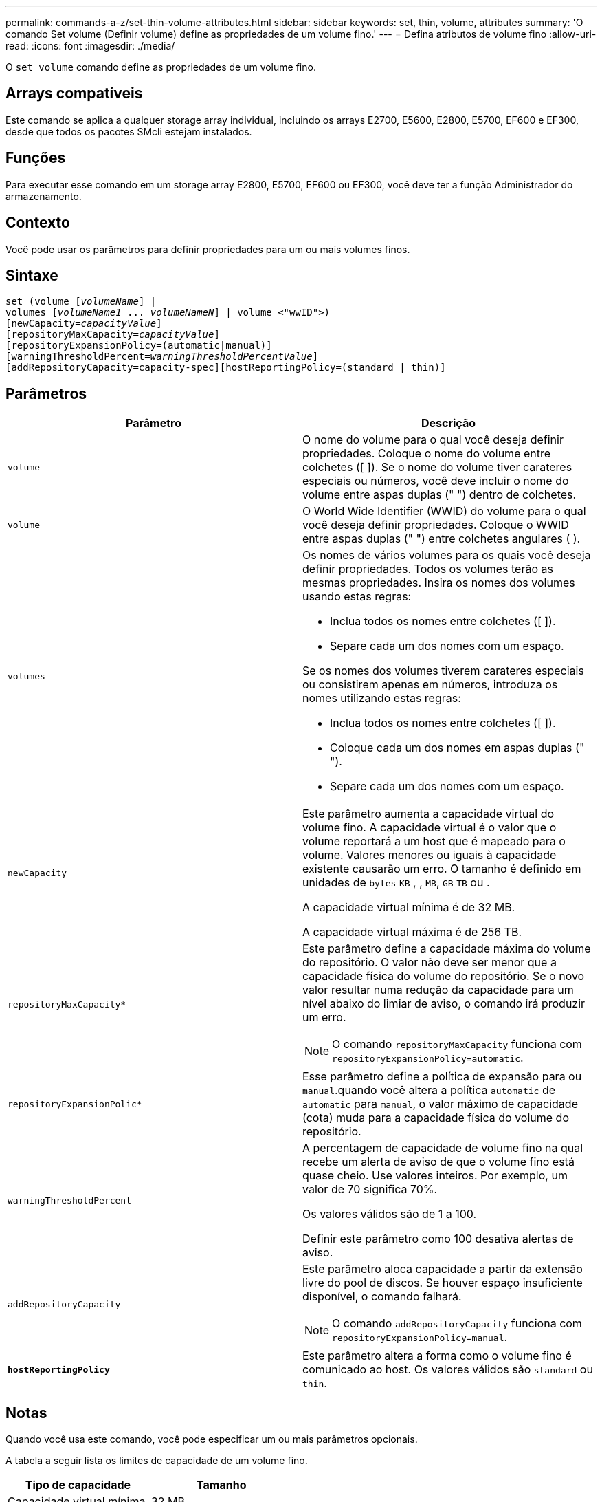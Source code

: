 ---
permalink: commands-a-z/set-thin-volume-attributes.html 
sidebar: sidebar 
keywords: set, thin, volume, attributes 
summary: 'O comando Set volume (Definir volume) define as propriedades de um volume fino.' 
---
= Defina atributos de volume fino
:allow-uri-read: 
:icons: font
:imagesdir: ./media/


[role="lead"]
O `set volume` comando define as propriedades de um volume fino.



== Arrays compatíveis

Este comando se aplica a qualquer storage array individual, incluindo os arrays E2700, E5600, E2800, E5700, EF600 e EF300, desde que todos os pacotes SMcli estejam instalados.



== Funções

Para executar esse comando em um storage array E2800, E5700, EF600 ou EF300, você deve ter a função Administrador do armazenamento.



== Contexto

Você pode usar os parâmetros para definir propriedades para um ou mais volumes finos.



== Sintaxe

[listing, subs="+macros"]
----
set (volume pass:quotes[[_volumeName_]] |
volumes pass:quotes[[_volumeName1_ ... _volumeNameN_]] | volume <"wwID">)
[newCapacity=pass:quotes[_capacityValue_]]
[repositoryMaxCapacity=pass:quotes[_capacityValue_]]
[repositoryExpansionPolicy=(automatic|manual)]
[warningThresholdPercent=pass:quotes[_warningThresholdPercentValue_]]
[addRepositoryCapacity=capacity-spec][hostReportingPolicy=(standard | thin)]
----


== Parâmetros

[cols="2*"]
|===
| Parâmetro | Descrição 


 a| 
`volume`
 a| 
O nome do volume para o qual você deseja definir propriedades. Coloque o nome do volume entre colchetes ([ ]). Se o nome do volume tiver carateres especiais ou números, você deve incluir o nome do volume entre aspas duplas (" ") dentro de colchetes.



 a| 
`volume`
 a| 
O World Wide Identifier (WWID) do volume para o qual você deseja definir propriedades. Coloque o WWID entre aspas duplas (" ") entre colchetes angulares ( ).



 a| 
`volumes`
 a| 
Os nomes de vários volumes para os quais você deseja definir propriedades. Todos os volumes terão as mesmas propriedades. Insira os nomes dos volumes usando estas regras:

* Inclua todos os nomes entre colchetes ([ ]).
* Separe cada um dos nomes com um espaço.


Se os nomes dos volumes tiverem carateres especiais ou consistirem apenas em números, introduza os nomes utilizando estas regras:

* Inclua todos os nomes entre colchetes ([ ]).
* Coloque cada um dos nomes em aspas duplas (" ").
* Separe cada um dos nomes com um espaço.




 a| 
`newCapacity`
 a| 
Este parâmetro aumenta a capacidade virtual do volume fino. A capacidade virtual é o valor que o volume reportará a um host que é mapeado para o volume. Valores menores ou iguais à capacidade existente causarão um erro. O tamanho é definido em unidades de `bytes` `KB` , , `MB`, `GB` `TB` ou .

A capacidade virtual mínima é de 32 MB.

A capacidade virtual máxima é de 256 TB.



 a| 
`repositoryMaxCapacity*`
 a| 
Este parâmetro define a capacidade máxima do volume do repositório. O valor não deve ser menor que a capacidade física do volume do repositório. Se o novo valor resultar numa redução da capacidade para um nível abaixo do limiar de aviso, o comando irá produzir um erro.

[NOTE]
====
O comando `repositoryMaxCapacity` funciona com `repositoryExpansionPolicy=automatic`.

====


 a| 
`repositoryExpansionPolic*`
 a| 
Esse parâmetro define a política de expansão para ou `manual`.quando você altera a política `automatic` de `automatic` para `manual`, o valor máximo de capacidade (cota) muda para a capacidade física do volume do repositório.



 a| 
`warningThresholdPercent`
 a| 
A percentagem de capacidade de volume fino na qual recebe um alerta de aviso de que o volume fino está quase cheio. Use valores inteiros. Por exemplo, um valor de 70 significa 70%.

Os valores válidos são de 1 a 100.

Definir este parâmetro como 100 desativa alertas de aviso.



 a| 
`addRepositoryCapacity`
 a| 
Este parâmetro aloca capacidade a partir da extensão livre do pool de discos. Se houver espaço insuficiente disponível, o comando falhará.

[NOTE]
====
O comando `addRepositoryCapacity` funciona com `repositoryExpansionPolicy=manual`.

====


 a| 
`*hostReportingPolicy*`
 a| 
Este parâmetro altera a forma como o volume fino é comunicado ao host. Os valores válidos são `standard` ou `thin`.

|===


== Notas

Quando você usa este comando, você pode especificar um ou mais parâmetros opcionais.

A tabela a seguir lista os limites de capacidade de um volume fino.

[cols="2*"]
|===
| Tipo de capacidade | Tamanho 


 a| 
Capacidade virtual mínima
 a| 
32 MB



 a| 
Capacidade virtual máxima
 a| 
256 TB



 a| 
Capacidade física mínima
 a| 
4 GB



 a| 
Capacidade física máxima
 a| 
257 TB

|===
Os thin volumes dão suporte a todas as operações que os volumes padrão fazem com as seguintes exceções:

* Não é possível alterar o tamanho do segmento de um volume fino.
* Não é possível ativar a verificação de redundância de pré-leitura para um volume fino.
* Você não pode usar um volume fino como o volume de destino em uma cópia de volume.
* Não é possível usar um volume fino em uma operação de espelhamento síncrono.


Se quiser alterar um volume fino para um volume padrão, use a operação de cópia de volume para criar uma cópia do volume fino. O destino de uma cópia de volume é sempre um volume padrão.



== Nível mínimo de firmware

7,83

